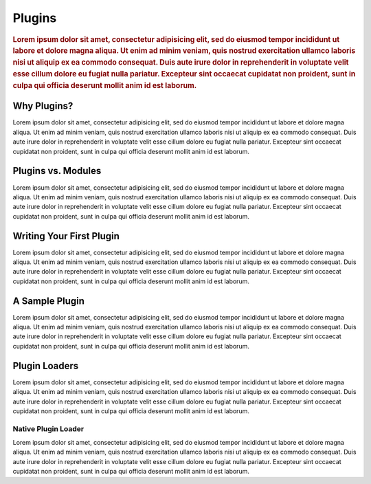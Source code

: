 #######
Plugins
#######

.. rubric:: Lorem ipsum dolor sit amet, consectetur adipisicing elit, sed do eiusmod tempor
            incididunt ut labore et dolore magna aliqua. Ut enim ad minim veniam, quis nostrud
            exercitation ullamco laboris nisi ut aliquip ex ea commodo consequat. Duis aute irure
            dolor in reprehenderit in voluptate velit esse cillum dolore eu fugiat nulla pariatur.
            Excepteur sint occaecat cupidatat non proident, sunt in culpa qui officia deserunt
            mollit anim id est laborum.


Why Plugins?
============

Lorem ipsum dolor sit amet, consectetur adipisicing elit, sed do eiusmod tempor incididunt ut
labore et dolore magna aliqua. Ut enim ad minim veniam, quis nostrud exercitation ullamco laboris
nisi ut aliquip ex ea commodo consequat. Duis aute irure dolor in reprehenderit in voluptate velit
esse cillum dolore eu fugiat nulla pariatur. Excepteur sint occaecat cupidatat non proident, sunt
in culpa qui officia deserunt mollit anim id est laborum.


Plugins vs. Modules
===================

Lorem ipsum dolor sit amet, consectetur adipisicing elit, sed do eiusmod tempor incididunt ut
labore et dolore magna aliqua. Ut enim ad minim veniam, quis nostrud exercitation ullamco laboris
nisi ut aliquip ex ea commodo consequat. Duis aute irure dolor in reprehenderit in voluptate velit
esse cillum dolore eu fugiat nulla pariatur. Excepteur sint occaecat cupidatat non proident, sunt
in culpa qui officia deserunt mollit anim id est laborum.


Writing Your First Plugin
=========================

Lorem ipsum dolor sit amet, consectetur adipisicing elit, sed do eiusmod tempor incididunt ut
labore et dolore magna aliqua. Ut enim ad minim veniam, quis nostrud exercitation ullamco laboris
nisi ut aliquip ex ea commodo consequat. Duis aute irure dolor in reprehenderit in voluptate velit
esse cillum dolore eu fugiat nulla pariatur. Excepteur sint occaecat cupidatat non proident, sunt
in culpa qui officia deserunt mollit anim id est laborum.


A Sample Plugin
===============

Lorem ipsum dolor sit amet, consectetur adipisicing elit, sed do eiusmod tempor incididunt ut
labore et dolore magna aliqua. Ut enim ad minim veniam, quis nostrud exercitation ullamco laboris
nisi ut aliquip ex ea commodo consequat. Duis aute irure dolor in reprehenderit in voluptate velit
esse cillum dolore eu fugiat nulla pariatur. Excepteur sint occaecat cupidatat non proident, sunt
in culpa qui officia deserunt mollit anim id est laborum.


Plugin Loaders
==============

Lorem ipsum dolor sit amet, consectetur adipisicing elit, sed do eiusmod tempor incididunt ut
labore et dolore magna aliqua. Ut enim ad minim veniam, quis nostrud exercitation ullamco laboris
nisi ut aliquip ex ea commodo consequat. Duis aute irure dolor in reprehenderit in voluptate velit
esse cillum dolore eu fugiat nulla pariatur. Excepteur sint occaecat cupidatat non proident, sunt
in culpa qui officia deserunt mollit anim id est laborum.


Native Plugin Loader
--------------------

Lorem ipsum dolor sit amet, consectetur adipisicing elit, sed do eiusmod tempor incididunt ut
labore et dolore magna aliqua. Ut enim ad minim veniam, quis nostrud exercitation ullamco laboris
nisi ut aliquip ex ea commodo consequat. Duis aute irure dolor in reprehenderit in voluptate velit
esse cillum dolore eu fugiat nulla pariatur. Excepteur sint occaecat cupidatat non proident, sunt
in culpa qui officia deserunt mollit anim id est laborum.
